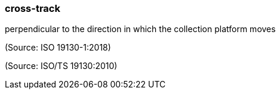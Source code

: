 === cross-track

perpendicular to the direction in which the collection platform moves

(Source: ISO 19130-1:2018)

(Source: ISO/TS 19130:2010)

